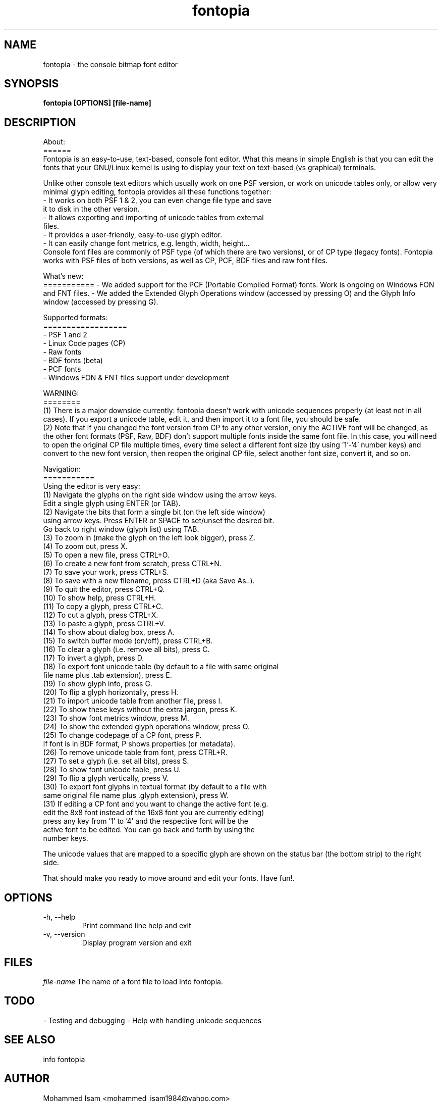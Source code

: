 .\" Manpage for fontopia, the console font editor.
.\" Contact mohammed_isam1984@yahoo.com for feedback/suggestions.
.TH fontopia 1 "MAY 2018" "1.8" "fontopia man page"
.SH NAME
fontopia \- the console bitmap font editor
.SH SYNOPSIS
.B fontopia [OPTIONS] [file-name]
.SH DESCRIPTION

About:
.br
======
.br
Fontopia is an easy-to-use, text-based, console font editor.
What this means in simple English is that you can edit the fonts
that your GNU/Linux kernel is using to display your text on
text-based (vs graphical) terminals.

Unlike other console text editors which usually work on one PSF
version, or work on unicode tables only, or allow very minimal glyph
editing, fontopia provides all these functions together:
.br
- It works on both PSF 1 & 2, you can even change file type and save
  it to disk in the other version.
.br
- It allows exporting and importing of unicode tables from external
  files.
.br
- It provides a user-friendly, easy-to-use glyph editor.
.br
- It can easily change font metrics, e.g. length, width, height...
.br
Console font files are commonly of PSF type (of which there are two
versions), or of CP type (legacy fonts). Fontopia works with PSF files
of both versions, as well as CP, PCF, BDF files and raw font files.
.br

What's new:
.br
===========
- We added support for the PCF (Portable Compiled Format) fonts. Work 
is ongoing on Windows FON and FNT files.
- We added the Extended Glyph Operations window (accessed by pressing O) 
and the Glyph Info window (accessed by pressing G).

Supported formats:
.br
==================
.br
- PSF 1 and 2
.br
- Linux Code pages (CP)
.br
- Raw fonts
.br
- BDF fonts (beta)
.br
- PCF fonts
.br
- Windows FON & FNT files support under development
.br

WARNING:
.br
========
.br
(1) There is a major downside currently: fontopia doesn't work with unicode
sequences properly (at least not in all cases). If you export a unicode
table, edit it, and then import it to a font file, you should be safe.
.br
(2) Note that if you changed the font version from CP to any other version,
only the ACTIVE font will be changed, as the other font formats (PSF,
Raw, BDF) don't support multiple fonts inside the same font file. In this
case, you will need to open the original CP file multiple times, every
time select a different font size (by using '1'-'4' number keys) and
convert to the new font version, then reopen the original CP file, select
another font size, convert it, and so on.
.br

Navigation:
.br
===========
.br
Using the editor is very easy:
.br
(1)  Navigate the glyphs on the right side window using the arrow keys.
 Edit a single glyph using ENTER (or TAB).
.br
(2)  Navigate the bits that form a single bit (on the left side window)
 using arrow keys. Press ENTER or SPACE to set/unset the desired bit.
 Go back to right window (glyph list) using TAB.
.br
(3)  To zoom in (make the glyph on the left look bigger), press Z.
.br
(4)  To zoom out, press X.
.br
(5)  To open a new file, press CTRL+O.
.br
(6)  To create a new font from scratch, press CTRL+N.
.br
(7)  To save your work, press CTRL+S.
.br
(8)  To save with a new filename, press CTRL+D (aka Save As..).
.br
(9)  To quit the editor, press CTRL+Q.
.br
(10) To show help, press CTRL+H.
.br
(11) To copy a glyph, press CTRL+C.
.br
(12) To cut a glyph, press CTRL+X.
.br
(13) To paste a glyph, press CTRL+V.
.br
(14) To show about dialog box, press A.
.br
(15) To switch buffer mode (on/off), press CTRL+B.
.br
(16) To clear a glyph (i.e. remove all bits), press C.
.br
(17) To invert a glyph, press D.
.br
(18) To export font unicode table (by default to a file with same original
 file name plus .tab extension), press E.
.br
(19) To show glyph info, press G.
.br
(20) To flip a glyph horizontally, press H.
.br
(21) To import unicode table from another file, press I.
.br
(22) To show these keys without the extra jargon, press K.
.br
(23) To show font metrics window, press M.
.br
(24) To show the extended glyph operations window, press O.
.br
(25) To change codepage of a CP font, press P.
     If font is in BDF format, P shows properties (or metadata).
.br
(26) To remove unicode table from font, press CTRL+R.
.br
(27) To set a glyph (i.e. set all bits), press S.
.br
(28) To show font unicode table, press U.
.br
(29) To flip a glyph vertically, press V.
.br
(30) To export font glyphs in textual format (by default to a file with
     same original file name plus .glyph extension), press W.
.br
(31) If editing a CP font and you want to change the active font (e.g.
     edit the 8x8 font instead of the 16x8 font you are currently editing)
     press any key from '1' to '4' and the respective font will be the
     active font to be edited. You can go back and forth by using the
     number keys.
.br

The unicode values that are mapped to a specific glyph are shown on the
status bar (the bottom strip) to the right side.
.br

That should make you ready to move around and edit your fonts. Have fun!.



.SH OPTIONS
.IP "-h, --help"
Print command line help and exit

.IP "-v, --version"
Display program version and exit

.SH FILES
.I file-name
The name of a font file to load into fontopia.

.SH TODO
- Testing and debugging
- Help with handling unicode sequences

.SH SEE ALSO
info fontopia

.SH AUTHOR
Mohammed Isam <mohammed_isam1984@yahoo.com>

